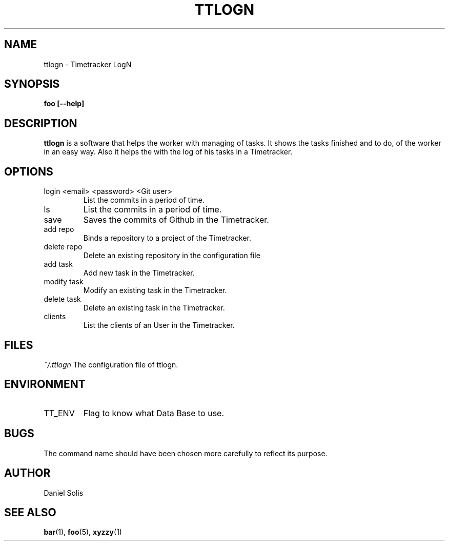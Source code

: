 .\" Process this file with
.\" groff -man -Tascii foo.1
.\"
.TH TTLOGN 1 "MARCH 2014"

.SH NAME
ttlogn \- Timetracker LogN

.SH SYNOPSIS
.B foo [--help]

.SH DESCRIPTION
.B ttlogn
is a software that helps the worker with managing of tasks.
It shows the tasks finished and to do, of the worker in an easy way.
Also it helps the with the log of his tasks in a Timetracker.

.SH OPTIONS
.IP "login <email> <password> <Git user>" 
List the commits in a period of time.
.IP "ls " 
List the commits in a period of time.
.IP "save "
Saves the commits of Github in the Timetracker.
.IP "add repo"
Binds a repository to a project of the Timetracker.
.IP "delete repo"
Delete an existing repository in the configuration file
.IP "add task"
Add new task in the Timetracker. 
.IP "modify task"
Modify an existing task in the Timetracker. 
.IP "delete task"
Delete an existing task in the Timetracker.
.IP clients 
List the clients of an User in the Timetracker.

.SH FILES
.I ~/.ttlogn
The configuration file of ttlogn. 

.SH ENVIRONMENT
.IP TT_ENV
Flag to know what Data Base to use.

.SH BUGS
The command name should have been chosen more carefully
to reflect its purpose.

.SH AUTHOR
Daniel Solis

.SH "SEE ALSO"
.BR bar (1),
.BR foo (5),
.BR xyzzy (1)
